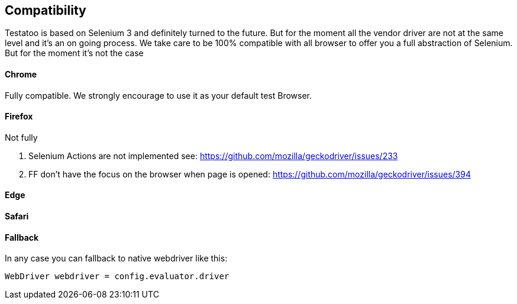 == Compatibility

Testatoo is based on Selenium 3 and definitely turned to the future.
But for the moment all the vendor driver are not at the same level and it's an on going process.
We take care to be 100% compatible with all browser to offer you a full abstraction of Selenium. But for the moment it's not the case

==== Chrome

Fully compatible. We strongly encourage to use it as your default test Browser.

==== Firefox

Not fully

1. Selenium Actions are not implemented see: https://github.com/mozilla/geckodriver/issues/233
2. FF don't have the focus on the browser when page is opened: https://github.com/mozilla/geckodriver/issues/394

==== Edge

==== Safari

==== Fallback

In any case you can fallback to native webdriver like this:

[source, groovy]
-------------------------------------------------------------------------------
WebDriver webdriver = config.evaluator.driver
-------------------------------------------------------------------------------